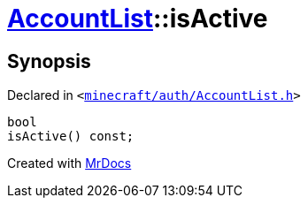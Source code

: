[#AccountList-isActive]
= xref:AccountList.adoc[AccountList]::isActive
:relfileprefix: ../
:mrdocs:


== Synopsis

Declared in `&lt;https://github.com/PrismLauncher/PrismLauncher/blob/develop/launcher/minecraft/auth/AccountList.h#L107[minecraft&sol;auth&sol;AccountList&period;h]&gt;`

[source,cpp,subs="verbatim,replacements,macros,-callouts"]
----
bool
isActive() const;
----



[.small]#Created with https://www.mrdocs.com[MrDocs]#
